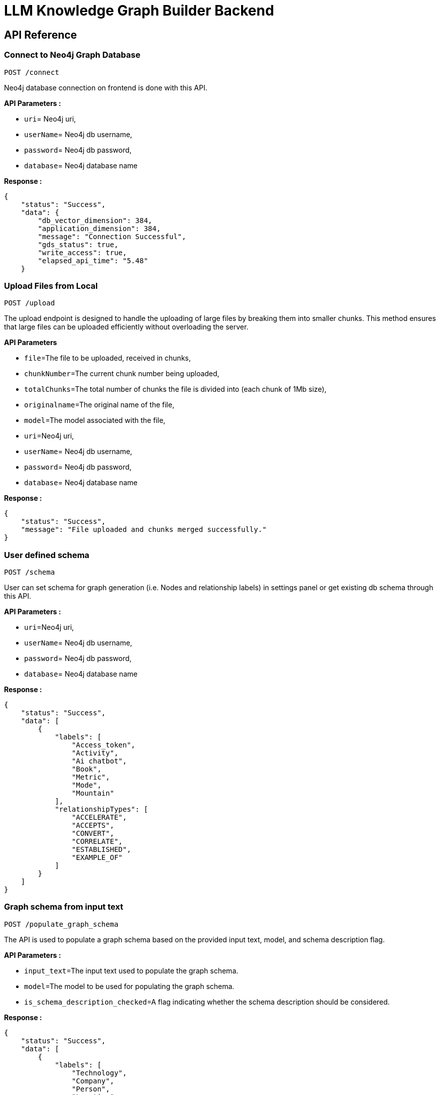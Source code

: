 = LLM Knowledge Graph Builder Backend

== API Reference


=== Connect to Neo4j Graph Database
-----
POST /connect
-----

Neo4j database connection on frontend is done with this API.

**API Parameters :**

* `uri`= Neo4j uri, 
* `userName`= Neo4j db username, 
* `password`= Neo4j db password, 
* `database`= Neo4j database name


**Response :**
[source,json,indent=0]
----
{
    "status": "Success",
    "data": {
        "db_vector_dimension": 384,
        "application_dimension": 384,
        "message": "Connection Successful",
        "gds_status": true,
        "write_access": true,
        "elapsed_api_time": "5.48"
    }
----


=== Upload Files from Local
----
POST /upload
----

The upload endpoint is designed to handle the uploading of large files by breaking them into smaller chunks. This method ensures that large files can be uploaded efficiently without overloading the server.

***API Parameters***

* `file`=The file to be uploaded, received in chunks,
* `chunkNumber`=The current chunk number being uploaded,
* `totalChunks`=The total number of chunks the file is divided into (each chunk of 1Mb size),
* `originalname`=The original name of the file,
* `model`=The model associated with the file,
* `uri`=Neo4j uri, 
* `userName`= Neo4j db username, 
* `password`= Neo4j db password, 
* `database`= Neo4j database name

**Response :**
[source,json,indent=0]
....
{
    "status": "Success",
    "message": "File uploaded and chunks merged successfully."
}
....


=== User defined schema
----
POST /schema
----

User can set schema for graph generation (i.e. Nodes and relationship labels) in settings panel or get existing db schema through this API. 

**API Parameters :**

* `uri`=Neo4j uri, 
* `userName`= Neo4j db username, 
* `password`= Neo4j db password, 
* `database`= Neo4j database name


**Response :**
[source,json,indent=0]
....
{
    "status": "Success",
    "data": [
        {
            "labels": [
                "Access_token",
                "Activity",
                "Ai chatbot",
                "Book",
                "Metric",
                "Mode",
                "Mountain"
            ],
            "relationshipTypes": [
                "ACCELERATE",
                "ACCEPTS",
                "CONVERT",
                "CORRELATE",
                "ESTABLISHED",
                "EXAMPLE_OF"
            ]
        }
    ]
}
....

=== Graph schema from input text
----
POST /populate_graph_schema
----

The API is used to populate a graph schema based on the provided input text, model, and schema description flag.

**API Parameters :**

* `input_text`=The input text used to populate the graph schema.
* `model`=The model to be used for populating the graph schema.
* `is_schema_description_checked`=A flag indicating whether the schema description should be considered.


**Response :**
[source,json,indent=0]
....
{
    "status": "Success",
    "data": [
        {
            "labels": [
                "Technology",
                "Company",
                "Person",
                "Location",
                "Organization",
                "Concept"
            ],
            "relationshipTypes": [
                "LOCATED_AT",
                "SUBSIDARY_OF",
                "BORN_IN",
                "LAST_MESSAGE",
                "ATTENDED",
                "PARTNERED_WITH"
            ]
        }
    ]
}
....


=== Unstructured sources scan other than local 
----
POST /url/scan 
----

Create Document node for other sources - s3 bucket, gcs bucket, wikipedia, youtube url and web pages.

**API Parameters :**

* `uri`=Neo4j uri, 
* `userName`= Neo4j db username, 
* `password`= Neo4j db password, 
* `database`= Neo4j database name
* `model`= LLM model,
* `source_url`= <s3 bucket url or youtube url> ,
* `aws_access_key_id`= AWS access key,
* `aws_secret_access_key`= AWS secret key,
* `wiki_query`= Wikipedia query sources,
* `gcs_project_id`= GCS project id,
* `gcs_bucket_name`= GCS bucket name,
* `gcs_bucket_folder`= GCS bucket folder,
* `source_type`= s3 bucket/ gcs bucket/ youtube/Wikipedia as source type
* `gcs_project_id`=Form(None),
* `access_token`=Form(None)


**Response :**
[source,json,indent=0]
....
{
    "status": "Success",
    "success_count": 2,
    "failed_count": 0,
    "message": "Source Node created successfully for source type: Wikipedia and source: Albert Einstein,  neo4j",
    "file_name": [
        {
            "fileName": "Albert Einstein",
            "fileSize": 8074,
            "url": "https://en.wikipedia.org/wiki/Albert_Einstein",
            "status": "Success"
        }
    ]
}
....


=== Extration of nodes and relations from content
----
POST /extract :
----

This API is responsible for -

** Reading the content of source provided in the form of langchain Document object from respective langchain loaders 

** Dividing the document into multiple chunks, and make below relations - 
*** PART_OF - relation from Document node to all chunk nodes 
*** FIRST_CHUNK - relation from document node to first chunk node
*** NEXT_CHUNK - relation from a chunk pointing to next chunk of the document.
*** HAS_ENTITY - relation between chunk node and entities extracted from LLM.

** Extracting nodes and relations in the form of GraphDocument from respective LLM.

** Update embedding of chunks and create vector index.

** Update K-Nearest Neighbors graph for similar chunks.


**Implementation :**

** For multiple sources of content - 

*** Local file - User can upload pdf file from their device.

*** s3 bucket - User passes the bucket url and all the pdf files inside folders and subfolders will be listed. 

*** GCS bucket - User passes gcs project id, gcs bucket name and folder name, do google authentication to access all the pdf files under that folder and its subfolders and if folder name is not passed by user, all the pdf files under the bucket and its subfolders will be listed if user have read access of the bucket.

*** Web Sources - 
**** Wikipedia - Wikipedia 1st page content is rendered url passed by user. 

**** Youtube - Youtube video transcript is processed and if no transcript is available then respective error is thrown.

**** Web urls - Text Content from any web url is processed for generating graph.

** Langchain's LLMGraphTransformer library is used to get nodes and relations in the form of GraphDocument from LLMs. User and System prompts, LLM chain, graphDocument schema are defined in the library itself.

** SentenceTransformer embeddingds are used by default, also embeddings are made configurable to use either OpenAIEmbeddings or VertexAIEmbeddings.

** Vector index is created in databse on embeddingds created for chunks.

**API Parameters :**

* `uri`=Neo4j uri, 
* `userName`= Neo4j db username, 
* `password`= Neo4j db password, 
* `database`= Neo4j database name
* `model`= LLM model,
* `file_name` = File uploaded from device
* `source_url`= <s3 bucket url or youtube url> ,
* `aws_access_key_id`= AWS access key,
* `aws_secret_access_key`= AWS secret key,
* `wiki_query`= Wikipedia query sources,
* `gcs_project_id`=GCS project id,
* `gcs_bucket_name`= GCS bucket name,
* `gcs_bucket_folder`= GCS bucket folder,
* `gcs_blob_filename` = GCS file name,
* `source_type`= local file/ s3 bucket/ gcs bucket/ youtube/ Wikipedia as source,
allowedNodes=Node labels passed from settings panel,
* `allowedRelationship`=Relationship labels passed from settings panel,
* `language`=Language in which wikipedia content will be extracted

**Response :**
[source,json,indent=0]
....
{
    "status": "Success",
    "data": {
        "fileName": <PDF File Name/ Wikipedia Query string/ Youtube video title>,
        "nodeCount": <No. Nodes extracted from LLM>,
        "relationshipCount": <No. of relations extracted from LLM>,
        "processingTime": <Total time taken by application to give response>,
        "status": "Completed",
        "model": <LLM Model choosen by User>
    }
}
....

     
=== Get list of sources
----
GET /sources_list
----

List all sources (Document nodes) present in Neo4j graph database.

**API Parameters :**

* `uri`=Neo4j uri, 
* `userName`= Neo4j db username, 
* `password`= Neo4j db password, 
* `database`= Neo4j database name

**Response :**
[source,json,indent=0]
....
{
    "status": "Success",
    "data": [
        {
            "fileName": "About Amazon.pdf",
            "fileSize": 163931,
            "errorMessage": "",
            "fileSource": "local file",
            "nodeCount": 62,
            "model": "OpenAI GPT 4",
            "fileType": "pdf",
            "processingTime": 122.71,
            "relationshipCount": 187,
            "status": "Completed",
            "updatedAt": {
                "_DateTime__date": {
                    "_Date__ordinal": 738993,
                    "_Date__year": 2024,
                    "_Date__month": 4,
                    "_Date__day": 17
                },
                "_DateTime__time": {
                    "_Time__ticks": 28640715768000,
                    "_Time__hour": 7,
                    "_Time__minute": 57,
                    "_Time__second": 20,
                    "_Time__nanosecond": 715768000,
                    "_Time__tzinfo": null
                }
            }
        }
    ]
}
....


=== Post processing after graph generation
----
POST /post_processing :
----

This API is called at the end of processing of whole document to get create k-nearest neighbor relations between similar chunks of document based on KNN_MIN_SCORE which is 0.8 by default and to drop and create a full text index on db labels.

**API Parameters :**

* `uri`=Neo4j uri, 
* `userName`= Neo4j db username, 
* `password`= Neo4j db password, 
* `database`= Neo4j database name
* `tasks`= List of tasks to perform


**Response :**
[source,json,indent=0]
....
{
    "status":"Success",
    "message":"All tasks completed successfully"
}
....


=== Chat with Data
----
POST /chat_bot
----

The API responsible for a chatbot system designed to leverage multiple AI models and a Neo4j graph database, providing answers to user queries. It interacts with AI models from OpenAI and Google's Vertex AI and utilizes embedding models to enhance the retrieval of relevant information.

**Components :** 
 
** Embedding Models - Includes OpenAI Embeddings, VertexAI Embeddings, and SentenceTransformer Embeddings(Default) to support vector-based query operations.
** AI Models - OpenAI GPT 3.5, GPT 4o, GPT 40 mini, gemini_1.5_flash can be configured for the chatbot backend to generate responses and process natural language.
** Graph Database (Neo4jGraph) - Manages interactions with the Neo4j database, retrieving, and storing conversation histories.
** Response Generation - Utilizes Vector Embeddings from the Neo4j database, chat history, and the knowledge base of the LLM used.
** Chat Modes - Vector , Graph, Vector + Graph, Fulltext, Vector + Graph+Fulltext, Entity Search + Vector, Global search Vector 


**API Parameters :**

* `uri`= Neo4j uri
* `userName`= Neo4j database username
* `password`= Neo4j database password
* `model`= LLM model
* `question`= User query for the chatbot
* `session_id`= Session ID used to maintain the history of chats during the user's connection 
* `mode` = chat mode to use 
* `document_names` = the names of documents to be filtered works for vector mode and vector+Graph mode 

**Response :**
[source,json,indent=0]
....
{
    "status": "Success",
    "data": {

        "session_id": "0cbd04a8-abc3-4776-b393-6a9a2cea36b3",
        "message": "response generated by the chat",
        "info": {
            "sources": [
                "About Amazon.pdf"
            ],
            "model": "gpt-4o-2024-08-06",
            "nodedetails": {
                "chunkdetails": [
                    {
                        "id": "73bc9c9170bcd807d2fa87d87a0eeb3d82f95160",
                        "score": 1.0
                    },
                    {
                        "id": "de5486776978353c9f8ac530bcff33eeecbdbbad",
                        "score": 0.9425
                    }
                ],
                "entitydetails": [],
                "communitydetails": []
            },
            "total_tokens": 4575,
            "response_time": 17.19,
            "mode": "graph_vector_fulltext",
            "entities": {
                "entityids": [
                    "4:98e5e9bb-8095-440d-9462-03985fed2fa2:307",
                    "4:98e5e9bb-8095-440d-9462-03985fed2fa2:1877",
                ],
                "relationshipids": [
                    "5:98e5e9bb-8095-440d-9462-03985fed2fa2:8072566611095062357",
                    "5:98e5e9bb-8095-440d-9462-03985fed2fa2:8072566508015847224"
                ]
            },
            "metric_details": {
                "question": "tell me about amazon ",
                "contexts": "context sent to LLM"
                "answer": "response generated by the LLM"
            }
        },
        "user": "chatbot"
    }
}
....

=== Get entities from chunks
----
/chunk_entities
----

This API is used to  get the entities and relations associated with a particular chunk and chunk metadata.

**API Parameters :**

* `uri`=Neo4j uri, 
* `userName`= Neo4j db username, 
* `password`= Neo4j db password, 
* `database`= Neo4j database name
* `nodedetails` = Node element id's to get information(chunks,entities,communities)
* `entities` = entities received from the retriver for graph based modes


**Response :**
[source,json,indent=0]
....
{
    "status": "Success",
    "data": {
        "nodes": [
            {
                "element_id": "4:98e5e9bb-8095-440d-9462-03985fed2fa2:307",
                "labels": [
                    "Company"
                ],
                "properties": {
                    "id": "Amazon",
                    "description": "Initially an online bookstore, Amazon has transformed into a $48 billion retail giant, offering products in over forty categories, from books and electronics to groceries. Today, it operates as a logistics platform, a search engine, an Internet advertising platform, an e-commerce platform, and an IT platform."
                }
            }
        ],
        "relationships": [
            {
                "element_id": "5:98e5e9bb-8095-440d-9462-03985fed2fa2:6917952339617775946",
                "type": "OFFERS",
                "start_node_element_id": "4:98e5e9bb-8095-440d-9462-03985fed2fa2:307",
                "end_node_element_id": "4:98e5e9bb-8095-440d-9462-03985fed2fa2:330"
            }
        ],
        "chunk_data": [
            {
                "element_id": "4:98e5e9bb-8095-440d-9462-03985fed2fa2:14",
                "id": "d1e92be81a0872d621242cee9fed69d14b0cd68d",
                "position": 13,
                "text": " 6 eBay, operating as the biggest online auction house and focusing as a service provider, employs cost leadership strategy by solely operating e-commerce as an intermediary without holding any inventories or physical infrastructures. It also applies a differentiation strategy by providing a ....",
                "content_offset": 9886,
                "fileName": "About Amazon.pdf",
                "page_number": 7,
                "length": 1024,
                "fileSource": "local file",
                "embedding": null
            }
        ],
        "community_data": [
            {
                "element_id": "4:98e5e9bb-8095-440d-9462-03985fed2fa2:1026",
                "summary": "Google, led by CEO Sundar Pichai, is actively involved in various business and product initiatives.",
                "id": "0-311",
                "level": 0,
                "weight": 7,
                "embedding": null,
                "community_rank": 1
            }
        ]
    },
    "message": "Total elapsed API time 3.75"
}
....

=== View graph for a file
----
POST /graph_query
----

This API is used to view graph for a particular file.

**API Parameters :**

* `uri`=Neo4j uri, 
* `userName`= Neo4j db username, 
* `password`= Neo4j db password, 
* `query_type`= Neo4j database name
* `document_names` = File name for which user wants to view graph
* `chunksPerDocument` = Chunk limit per document


**Response :**
[source,json,indent=0]
....
{
    "status": "Success",
    "data": {
        "nodes": [
            {
                "element_id": "4:98e5e9bb-8095-440d-9462-03985fed2fa2:9972",
                "labels": [
                    "Person"
                ],
                "properties": {
                    "id": "Jeff"
                }
            },
            {
                "element_id": "4:98e5e9bb-8095-440d-9462-03985fed2fa2:9973",
                "labels": [
                    "Team"
                ],
                "properties": {
                    "id": "Miami"
                }
            }
        ],
        "relationships": [
            {
                "element_id": "5:98e5e9bb-8095-440d-9462-03985fed2fa2:1153200780560312052",
                "type": "PLAYER",
                "start_node_element_id": "4:98e5e9bb-8095-440d-9462-03985fed2fa2:9972",
                "end_node_element_id": "4:98e5e9bb-8095-440d-9462-03985fed2fa2:9973"
            }  
        ]
    }
}    
....

=== Get neighbour nodes 
----
POST /get_neighbours
----

This API is used to retrive the neighbor nodes of the given element id of the node.

**API Parameters :**

* `uri`=Neo4j uri, 
* `userName`= Neo4j db username, 
* `password`= Neo4j db password, 
* `database`= Neo4j database name,
* `elementId` = Element id of the node to retrive its neighbours


**Response :**
[source,json,indent=0]
....
{
    "status": "Success",
    "data": {
        "nodes": [
            {
                "summary": null,
                "element_id": "4:98e5e9bb-8095-440d-9462-03985fed2fa2:3",
                "id": "73bc9c9170bcd807d2fa87d87a0eeb3d82f95160",
                "position": 2,
                "text": null,
                "content_offset": 186,
                "labels": [
                    "Chunk"
                ],
                "page_number": 2,
                "fileName": "About Amazon.pdf",
                "length": 904,
                "properties": {
                    "id": "73bc9c9170bcd807d2fa87d87a0eeb3d82f95160"
                },
                "embedding": null
            }
        ],
        "relationships": [
            {
                "element_id": "5:98e5e9bb-8095-440d-9462-03985fed2fa2:1175445000301838339",
                "end_node_element_id": "4:98e5e9bb-8095-440d-9462-03985fed2fa2:18",
                "start_node_element_id": "4:98e5e9bb-8095-440d-9462-03985fed2fa2:3",
                "type": "HAS_ENTITY"
            },
        ]
    },
    "message": "Total elapsed API time 0.24"
}
....



=== Clear chat history
----
POST /clear_chat_bot
----

This API is used to clear the chat history which is saved in Neo4j DB.

**API Parameters :**

* `uri`=Neo4j uri, 
* `userName`= Neo4j db username, 
* `password`= Neo4j db password, 
* `database`= Neo4j database name,
* `session_id` = User session id for QA chat


**Response :**
[source,json,indent=0]
....
{
    "status": "Success",
    "data": {
        "session_id": "99c1a808-377f-448f-9ea6-4b4a8de46b14",
        "message": "The chat History is cleared",
        "user": "chatbot"
    }
}
....

=== SSE event to update processing status
----
GET /update_extract_status 
----

The API provides a continuous update on the extraction status of a specified file. It uses Server-Sent Events (SSE) to stream updates to the client.

**API Parameters :**

* `file_name`=The name of the file whose extraction status is being tracked,
* `uri`=Neo4j uri, 
* `userName`= Neo4j db username, 
* `password`= Neo4j db password, 
* `database`= Neo4j database name


**Response :**
[source,json,indent=0]
....
{
    "fileName": "testFile.pdf", 
    "status": "Processing", 
    "processingTime": 0, 
    "nodeCount": 0, 
    "relationshipCount": 0, 
    "model": "OpenAI GPT 3.5", 
    "total_chunks": 3, 
    "fileSize": 92373, 
    "processed_chunk": 0
}
....

=== Delete selected documents
----
POST /delete_document_and_entities
----

**Overview :**

Deleteion of nodes and relations for multiple files is done through this API. User can choose multiple documents to be deleted, also user have option to delete only 'Document' and 'Chunk' nodes and keep the entities extracted from that document. 

**API Parameters :**

* `uri`=Neo4j uri, 
* `userName`= Neo4j db username, 
* `password`= Neo4j db password, 
* `database`= Neo4j database name,
* `filenames`= List of files to be deleted,
* `source_types`= Document sources(Wikipedia, youtube, etc.),
* `deleteEntities`= Boolean value to check entities deletion is requested or not

**Response :**
[source,json,indent=0]
....
{
    "status": "Success",
    "message": "Deleted 1 documents with 68 entities from database"
}
....

=== Cancel processing job
----
/cancelled_job
----

This API is responsible for cancelling an in process job.

**API Parameters :**

* `uri`=Neo4j uri, 
* `userName`= Neo4j db username, 
* `password`= Neo4j db password, 
* `database`= Neo4j database name,
* `filenames`= Name of the file whose processing need to be stopped, 
* `source_types`= Source of the file


**Response :**
[source,json,indent=0]
....
{
    "message":"Cancelled the processing job successfully"
}
....


=== Get the list of orphan nodes
----
POST /get_unconnected_nodes_list
----

The API retrieves a list of nodes in the graph database that are not connected to any other nodes.

**API Parameters :**

* `uri`=Neo4j uri, 
* `userName`= Neo4j db username, 
* `password`= Neo4j db password, 
* `database`= Neo4j database name


**Response :**
[source,json,indent=0]
....
{   "status": "Success",
    "data": [
      "e": 
        {        
            "id": "Leela Chess Zero",        
            "elementId": "4:abf6f691-928d-4b1c-80fc-2914ae517b4c:336",        
            "labels": ["Technology"],        
            "embedding": null       
        },      
        "documents": ["AlphaZero - Wikipedia.pdf"],
      "chunkConnections": 7
    ]
}
....


=== Deletion of orpahn nodes
----
POST /delete_unconnected_nodes
----

The API is used to delete unconnected entities from database.

**API Parameters :**

* `uri`=Neo4j uri, 
* `userName`= Neo4j db username, 
* `password`= Neo4j db password, 
* `database`= Neo4j database name,
* `unconnected_entities_list`=selected entities list to delete of unconnected entities.


**Response :**
[source,json,indent=0]
....
{   
    "status": "Success",
    "message: "Unconnected entities delete successfully"
}
....


==== Decisions

* Process only 1st page of Wikipedia
* Split document content into chunks of size 200 and overlap of 20
* Configurable elements -
** Number of chunks to combine
** Generate Embedding or not 
** Embedding model
** minimum score for KNN graph
** Uploaded file storage location (GCS bucket or container)


=== Get duplicate nodes
----
POST /get_duplicate_nodes
----

The API is used to fetch duplicate entities from database.

**API Parameters :**

* `uri`=Neo4j uri, 
* `userName`= Neo4j db username, 
* `password`= Neo4j db password, 
* `database`= Neo4j database name,


**Response :**
[source,json,indent=0]
....
{
    "status": "Success",
    "data": [
        {
            "e": {
                "id": "13 September 2024",
                "elementId": "4:b104b2e7-e2ed-4902-b78b-7ad1518ca04f:14007",
                "communities": [
                    2969,
                    383,
                    81
                ],
                "labels": [
                    "__Entity__",
                    "Date"
                ],
                "embedding": null
            },
            "similar": [
                {
                    "id": "20 September 2024",
                    "elementId": "4:b104b2e7-e2ed-4902-b78b-7ad1518ca04f:14153",
                    "description": null,
                    "labels": [
                        "__Entity__",
                        "Date"
                    ]
                }
            ],
            "documents": [],
            "chunkConnections": 0
        }
    ],
    "message": {
        "total": 1
    }
}
....


=== Merge duplicate nodes
----
POST /merge_duplicate_nodes
----

The API is used to merge duplicate entities from database selected by user.

**API Parameters :**

* `uri`=Neo4j uri, 
* `userName`= Neo4j db username, 
* `password`= Neo4j db password, 
* `database`= Neo4j database name,
* `duplicate_nodes_list`= selected entities list to merge of with similar entities.

**Response :**
[source,json,indent=0]
....
{
    "status": "Success",
    "data": [
        {
            "totalMerged": 2
        }
    ],
    "message": "Duplicate entities merged successfully"
}
....
=== Drop and create vector index
----
POST /drop_create_vector_index
----

The API is used to drop and create the vector index when vector index dimesion are different.

**API Parameters :**

* `uri`=Neo4j uri, 
* `userName`= Neo4j db username, 
* `password`= Neo4j db password, 
* `database`= Neo4j database name,
* `isVectorIndexExist`= True or False based on whether vector index exist in database,

**Response :**
[source,json,indent=0]
....
{
    "status": "Success",
    "message": "Drop and Re-Create vector index succesfully"
}
....

=== Reprocessing of sources
----
POST /retry_processing
----
 
This API is used to Ready to Reprocess cancelled, completed or failed file sources.
Users have 3 options to Ready to Reprocess files:
 
* Start from begnning - In this condition file will be processed from the begnning i.e. 1st chunk again.
* Delete entities and start from begnning - If the file source is already processed and have any existing nodes and relations then those will be deleted and file will be reprocessed from the 1st chunk.
* Start from last processed postion - Cancelled or failed files will be processed from the last successfully processed chunk position. This option is not available for completed files.
 
Ones the status is set to 'Ready to Reprocess', user can again click on Generate graph to process the file for knowledge graph creation.
 
**API Parameters :**
 
* `uri`=Neo4j uri,
* `userName`= Neo4j db username,
* `password`= Neo4j db password,
* `database`= Neo4j database name,
* `file_name`= Name of the file which user want to Ready to Reprocess.
* `retry_condition` = One of the above 3 conditions which is selected for reprocessing.
 
 
**Response :**
[source,json,indent=0]
....
{
    "status": "Success",
    "message": "Status set to Ready to Reprocess for filename : $filename"
}
....

=== Evaluate response
----
POST /metric
----

The API responsible for a evaluating chatbot responses on the basis of different metrics such as faithfulness and answer relevancy. This utilises RAGAS library to calculate these metrics.

**API Parameters :**

* `question`= User query for the chatbot
* `context`= context retrieved by retrieval mode used for answer generation
* `answer`= answer generated by chatbot
* `model`= LLM model
* `mode`= Retrieval mode used for answer generationRetrieval mode used for answer generation

**Response :**
[source,json,indent=0]
....
{
    "status": "Success",
    "data": {
        "graph+vector+fulltext": {
            "faithfulness": 1.0,
            "answer_relevancy": 0.9699
        }
    }
}
....

=== Evaluate response with ground truth
----
POST /additional_metrics
----

The API responsible for a evaluating chatbot responses on the basis of different metrics such as context entity recall, semantic score, rouge score. This reuqire additional ground truth to be supplied by user. This utilises RAGAS library to calculate these metrics.

**API Parameters :**

* `question`= User query for the chatbot
* `context`= context retrieved by retrieval mode used for answer generation
* `answer`= answer generated by chatbot
* `reference`= ground truth/ expected answer provided by user
* `model`= LLM model
* `mode`= Retrieval mode used for answer generationRetrieval mode used for answer generation

**Response :**
[source,json,indent=0]
....
{
    "status": "Success",
    "data": {
        "graph_vector_fulltext": {
            "rouge_score": 1.0,
            "semantic_score": 0.9842,
            "context_entity_recall_score": 0.5
        }
    }
}
....

=== Fetch chunk text

----
POST /fetch_chunktext
----

The API responsible for a fetching text associated with a particular chunk and chunk metadata.

**API Parameters :**

* `uri`=Neo4j uri, 
* `userName`= Neo4j db username, 
* `password`= Neo4j db password, 
* `database`= Neo4j database name
* `document_name` = Name of document for which chunks needs to be fetched.
* `page no` = page number for multipage  

**Response :**
[source,json,indent=0]
....
{
    "status": "Success",
    "data": {
        "pageitems": [
            {
                "text": "By T. Albert  Illustrated by: maaillustrations.com  Science has never been so much fun. Here is all that a child needs to know about water, rain, hail, sleet and water cycle. When Professor Mois Ture teaches- little readers read, learn and ask for more…..  Published by Monkey Pen Ltd  Dear Supporter,  Thank you for downloading our childrens books. Monkey Pens Vision is to provide thousands of free childrens books to young readers around the globe.  Please share our books with your friends and family to support our mission. Thank you  Please make a donation on Patreon to support Monkey Pens Free Book Project:  Hi, I am Professor Mois Ture and I will be telling you about water. You can call it RAIN. You can call it SNOW. You can call it SLEET. You can call it HAIL. But it’s WATER all the same. Did you ever wonder how",
                "position": 1,
                "pagenumber": 1
            },
            {
                "text": " it HAIL. But it’s WATER all the same. Did you ever wonder how old water is or where it comes from? The answers may surprise you.  The next time you see a pond or even a glass of water, think about how old that water might be. Do you really want to know ? I thought you did.  Did you brush your teeth this morning? Well, some of the water that you used could have fallen from the sky yesterday, or a week, or month ago. It’s pretty new.  But, some part of that water is very old and was around during the time of the dinosaurs, or even longer. Or maybe it’s a little newer; like from the time when the Pharaohs were building pyramids.  You see there is only a limited amount of water and it gets recycled. Yep! It keeps going round and round. We call it the “Water Cycle.”  Yes – You",
                "position": 2,
                "pagenumber": 2
            }
        ],
        "total_pages": 1
    },
    "message": "Total elapsed API time 0.48"
}

....
=== Backend Database connection 
----
POST /backend_connection_configuation
----

The API responsible for create the connection obj from Neo4j DB based on environment variable and return the status for show/hide login dialog on UI 

**Response :**
[source,json,indent=0]
....
{
  "status": "Success",
  "data": true,
  "message": "Backend connection successful"
}
....

....
{
  "status": "Failed",
  "error": "Could not connect to Neo4j database. Please ensure that the username and password are correct",
  "message": "Unable to connect backend DB"
}
